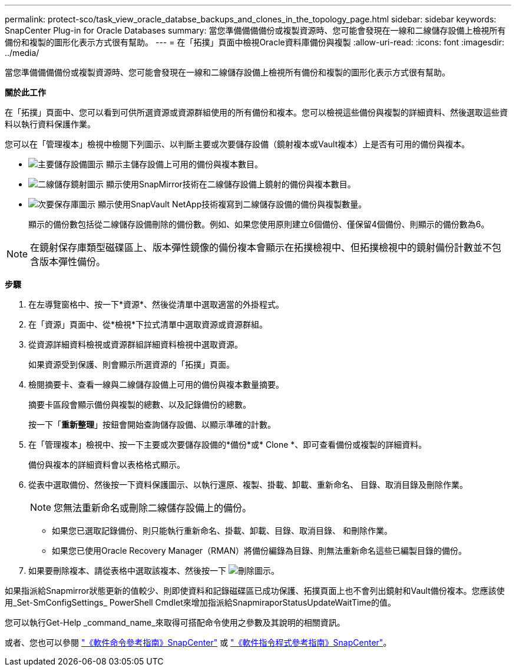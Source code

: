 ---
permalink: protect-sco/task_view_oracle_databse_backups_and_clones_in_the_topology_page.html 
sidebar: sidebar 
keywords: SnapCenter Plug-in for Oracle Databases 
summary: 當您準備備備備份或複製資源時、您可能會發現在一線和二線儲存設備上檢視所有備份和複製的圖形化表示方式很有幫助。 
---
= 在「拓撲」頁面中檢視Oracle資料庫備份與複製
:allow-uri-read: 
:icons: font
:imagesdir: ../media/


[role="lead"]
當您準備備備備份或複製資源時、您可能會發現在一線和二線儲存設備上檢視所有備份和複製的圖形化表示方式很有幫助。

*關於此工作*

在「拓撲」頁面中、您可以看到可供所選資源或資源群組使用的所有備份和複本。您可以檢視這些備份與複製的詳細資料、然後選取這些資料以執行資料保護作業。

您可以在「管理複本」檢視中檢閱下列圖示、以判斷主要或次要儲存設備（鏡射複本或Vault複本）上是否有可用的備份與複本。

* image:../media/topology_primary_storage.gif["主要儲存設備圖示"] 顯示主儲存設備上可用的備份與複本數目。
* image:../media/topology_mirror_secondary_storage.gif["二線儲存鏡射圖示"] 顯示使用SnapMirror技術在二線儲存設備上鏡射的備份與複本數目。
* image:../media/topology_vault_secondary_storage.gif["次要保存庫圖示"] 顯示使用SnapVault NetApp技術複寫到二線儲存設備的備份與複製數量。
+
顯示的備份數包括從二線儲存設備刪除的備份數。例如、如果您使用原則建立6個備份、僅保留4個備份、則顯示的備份數為6。




NOTE: 在鏡射保存庫類型磁碟區上、版本彈性鏡像的備份複本會顯示在拓撲檢視中、但拓撲檢視中的鏡射備份計數並不包含版本彈性備份。

*步驟*

. 在左導覽窗格中、按一下*資源*、然後從清單中選取適當的外掛程式。
. 在「資源」頁面中、從*檢視*下拉式清單中選取資源或資源群組。
. 從資源詳細資料檢視或資源群組詳細資料檢視中選取資源。
+
如果資源受到保護、則會顯示所選資源的「拓撲」頁面。

. 檢閱摘要卡、查看一線與二線儲存設備上可用的備份與複本數量摘要。
+
摘要卡區段會顯示備份與複製的總數、以及記錄備份的總數。

+
按一下「*重新整理*」按鈕會開始查詢儲存設備、以顯示準確的計數。

. 在「管理複本」檢視中、按一下主要或次要儲存設備的*備份*或* Clone *、即可查看備份或複製的詳細資料。
+
備份與複本的詳細資料會以表格格式顯示。

. 從表中選取備份、然後按一下資料保護圖示、以執行還原、複製、掛載、卸載、重新命名、 目錄、取消目錄及刪除作業。
+

NOTE: 您無法重新命名或刪除二線儲存設備上的備份。

+
** 如果您已選取記錄備份、則只能執行重新命名、掛載、卸載、目錄、取消目錄、 和刪除作業。
** 如果您已使用Oracle Recovery Manager（RMAN）將備份編錄為目錄、則無法重新命名這些已編製目錄的備份。


. 如果要刪除複本、請從表格中選取該複本、然後按一下 image:../media/delete_icon.gif["刪除圖示"]。


如果指派給Snapmirror狀態更新的值較少、則即使資料和記錄磁碟區已成功保護、拓撲頁面上也不會列出鏡射和Vault備份複本。您應該使用_Set-SmConfigSettings_ PowerShell Cmdlet來增加指派給SnapmiraporStatusUpdateWaitTime的值。

您可以執行Get-Help _command_name_來取得可搭配命令使用之參數及其說明的相關資訊。

或者、您也可以參閱 https://library.netapp.com/ecm/ecm_download_file/ECMLP2886206["《軟件命令參考指南》SnapCenter"^] 或 https://docs.netapp.com/us-en/snapcenter-cmdlets-49/index.html["《軟件指令程式參考指南》SnapCenter"^]。
